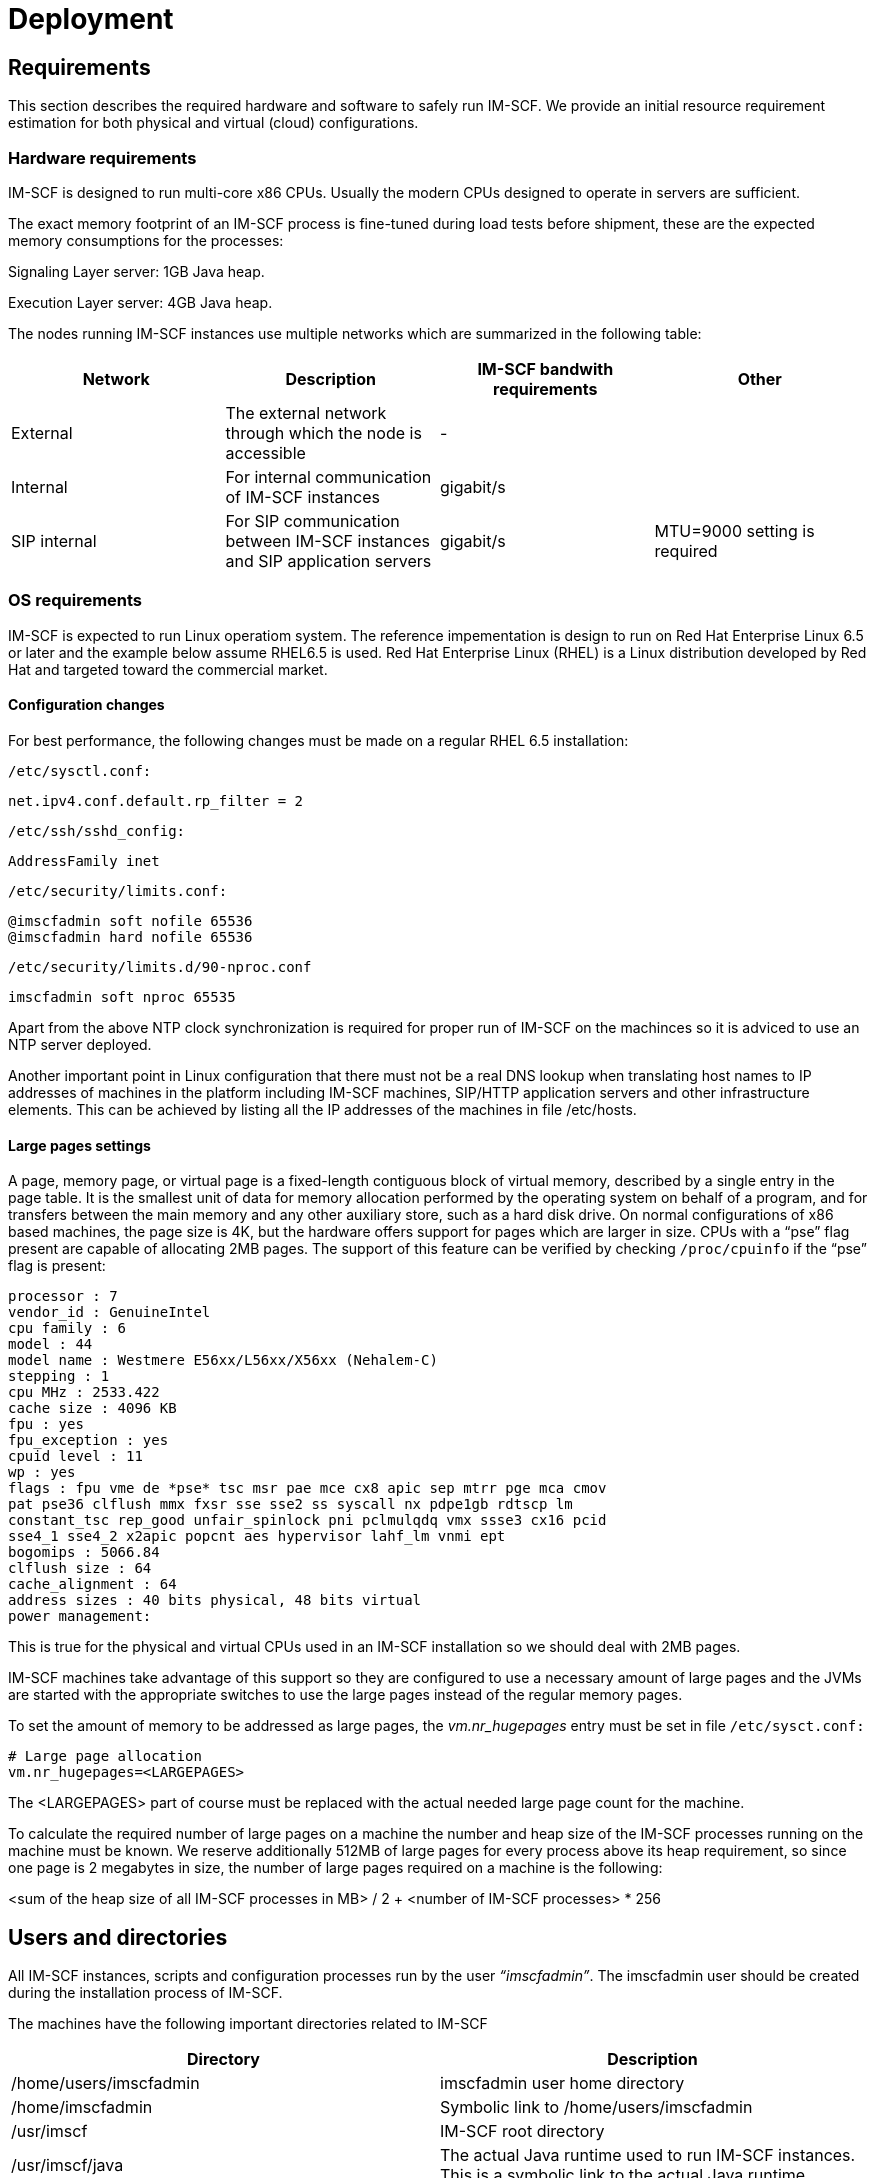 [[_deployment]]
= Deployment

[[_requirements]]
== Requirements

This section describes the required hardware and software to safely run
IM-SCF. We provide an initial resource requirement estimation for both
physical and virtual (cloud) configurations.

[[_hardware-requirements]]
=== Hardware requirements

IM-SCF is designed to run multi-core x86 CPUs. Usually the modern CPUs
designed to operate in servers are sufficient.

The exact memory footprint of an IM-SCF process is fine-tuned during
load tests before shipment, these are the expected memory consumptions
for the processes:

Signaling Layer server: 1GB Java heap.

Execution Layer server: 4GB Java heap.

The nodes running IM-SCF instances use multiple networks which are
summarized in the following table:

[cols=",,,",frame="all",options="header",]
|=======================================================================
|Network |Description |IM-SCF bandwith requirements |Other
|External |The external network through which the node is accessible |-
|

|Internal |For internal communication of IM-SCF instances |gigabit/s |

|SIP internal |For SIP communication between IM-SCF instances and SIP
application servers |gigabit/s |MTU=9000 setting is required
|=======================================================================

[[_os-requirements]]
=== OS requirements

IM-SCF is expected to run Linux operatiom system. The reference impementation is design to run on Red Hat Enterprise Linux 6.5 or later and the example below assume RHEL6.5 is used. Red
Hat Enterprise Linux (RHEL) is a Linux distribution developed by Red Hat
and targeted toward the commercial market.

[[_configuration-changes]]
==== Configuration changes

For best performance, the following changes must be made on a regular
RHEL 6.5 installation:

[class]`/etc/sysctl.conf:`
----
net.ipv4.conf.default.rp_filter = 2
----
[class]`/etc/ssh/sshd_config:`
----
AddressFamily inet
----
[class]`/etc/security/limits.conf:`
----
@imscfadmin soft nofile 65536
@imscfadmin hard nofile 65536
----
[class]`/etc/security/limits.d/90-nproc.conf`
----
imscfadmin soft nproc 65535
----
Apart from the above NTP clock synchronization is required for proper
run of IM-SCF on the machinces so it is adviced to use an NTP server
deployed.

Another important point in Linux configuration that there must not be a
real DNS lookup when translating host names to IP addresses of machines
in the platform including IM-SCF machines, SIP/HTTP application servers
and other infrastructure elements. This can be achieved by listing all
the IP addresses of the machines in file /etc/hosts.

[[_large-pages-settings]]
==== Large pages settings

A page, memory page, or virtual page is a fixed-length contiguous block
of virtual memory, described by a single entry in the page table. It is
the smallest unit of data for memory allocation performed by the
operating system on behalf of a program, and for transfers between the
main memory and any other auxiliary store, such as a hard disk drive. On
normal configurations of x86 based machines, the page size is 4K, but
the hardware offers support for pages which are larger in size. CPUs
with a “pse” flag present are capable of allocating 2MB pages. The
support of this feature can be verified by checking [class]`/proc/cpuinfo` if the
“pse” flag is present:
----
processor : 7
vendor_id : GenuineIntel
cpu family : 6
model : 44
model name : Westmere E56xx/L56xx/X56xx (Nehalem-C)
stepping : 1
cpu MHz : 2533.422
cache size : 4096 KB
fpu : yes
fpu_exception : yes
cpuid level : 11
wp : yes
flags : fpu vme de *pse* tsc msr pae mce cx8 apic sep mtrr pge mca cmov
pat pse36 clflush mmx fxsr sse sse2 ss syscall nx pdpe1gb rdtscp lm
constant_tsc rep_good unfair_spinlock pni pclmulqdq vmx ssse3 cx16 pcid
sse4_1 sse4_2 x2apic popcnt aes hypervisor lahf_lm vnmi ept
bogomips : 5066.84
clflush size : 64
cache_alignment : 64
address sizes : 40 bits physical, 48 bits virtual
power management:
----
This is true for the physical and virtual CPUs used in an IM-SCF
installation so we should deal with 2MB pages.

IM-SCF machines take advantage of this support so they are configured to
use a necessary amount of large pages and the JVMs are started with the
appropriate switches to use the large pages instead of the regular
memory pages.

To set the amount of memory to be addressed as large pages, the
__vm.nr_hugepages__ entry must be set in file [class]`/etc/sysct.conf:`
----
# Large page allocation
vm.nr_hugepages=<LARGEPAGES>
----
The <LARGEPAGES> part of course must be replaced with the actual needed
large page count for the machine.

To calculate the required number of large pages on a machine the number
and heap size of the IM-SCF processes running on the machine must be
known. We reserve additionally 512MB of large pages for every process
above its heap requirement, so since one page is 2 megabytes in size,
the number of large pages required on a machine is the following:

<sum of the heap size of all IM-SCF processes in MB> / 2 + <number of
IM-SCF processes> * 256

[[_users-and-directories]]
== Users and directories

All IM-SCF instances, scripts and configuration processes run by the
user __“imscfadmin”__. The imscfadmin user should be created during the
installation process of IM-SCF.

The machines have the following important directories related to IM-SCF

[cols=",",frame="all",options="header",]
|=======================================================================
|Directory |Description
|/home/users/imscfadmin |imscfadmin user home directory

|/home/imscfadmin |Symbolic link to /home/users/imscfadmin

|/usr/imscf |IM-SCF root directory

|/usr/imscf/java |The actual Java runtime used to run IM-SCF instances.
This is a symbolic link to the actual Java runtime

|/usr/imscf/servers |IM-SCF instances are located here

|/usr/imscf/trace |Directory of all log files separated by instance

|/usr/imscf/imscf_1_0 |JBoss and IM-SCF binaries

|/usr/imscf/tmp |Temporary space for IM-SCF to use instead of /tmp

|/usr/imscf/install |IM-SCF install bundles, patches, backups

|/home/users/imscfadmin/startup |Start/stop and configuration scripts

|/home/users/imscfadmin/trace |Symlink to /usr/imscf/trace
|=======================================================================